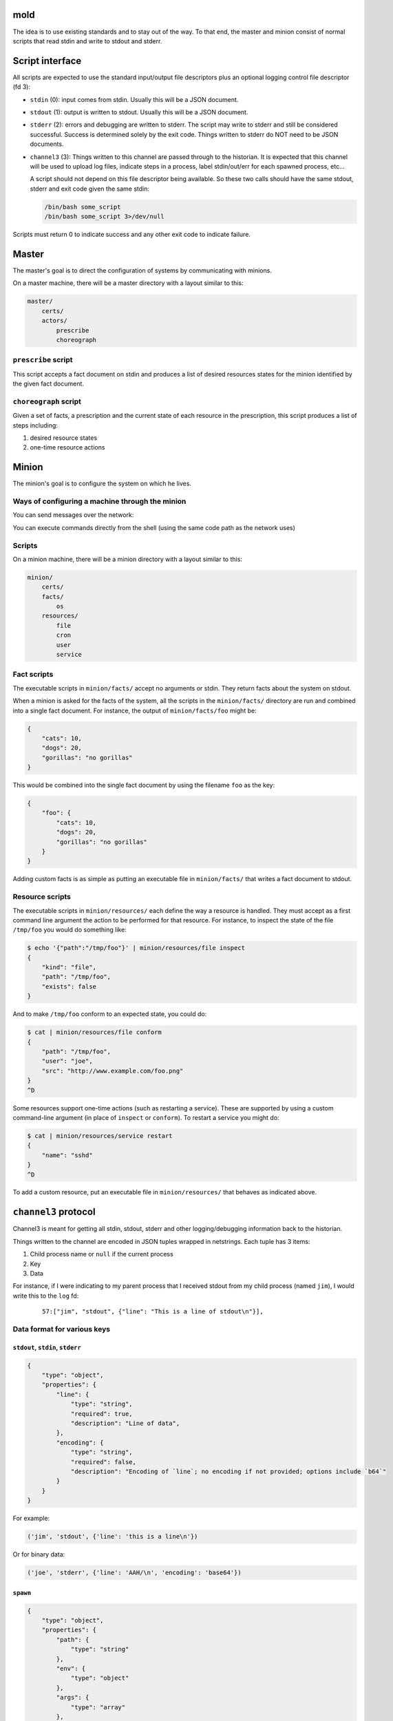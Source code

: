 mold
===============================================================================

The idea is to use existing standards and to stay out of the way.  To that end,
the master and minion consist of normal scripts that read stdin and write to
stdout and stderr.


Script interface
===============================================================================

All scripts are expected to use the standard input/output file
descriptors plus an optional logging control file descriptor (fd 3):

- ``stdin`` (0): input comes from stdin.  Usually this will be a JSON 
  document.

- ``stdout`` (1): output is written to stdout.  Usually this will be
  a JSON document.

- ``stderr`` (2): errors and debugging are written to stderr.  The script may 
  write to stderr and still be considered successful.  Success is 
  determined solely by the exit code.  Things written to stderr do NOT
  need to be JSON documents.

- ``channel3`` (3): Things written to this channel are passed through to the
  historian.  It is expected that this channel will be used to upload log files,
  indicate steps in a process, label stdin/out/err for each spawned process,
  etc...
  
  A script should not depend on this file descriptor being available.  So
  these two calls should have the same stdout, stderr and exit code given the
  same stdin:
  
  .. code-block:: bash
     
      /bin/bash some_script
      /bin/bash some_script 3>/dev/null

Scripts must return 0 to indicate success and any other exit code to indicate
failure.


Master
===============================================================================

The master's goal is to direct the configuration of systems by communicating
with minions.

On a master machine, there will be a master directory with a layout similar to
this:

.. code-block:: text

    master/
        certs/
        actors/
            prescribe
            choreograph


``prescribe`` script
-------------------------------------------------------------------------------

This script accepts a fact document on stdin and produces a list of desired
resources states for the minion identified by the given fact document.


``choreograph`` script
-------------------------------------------------------------------------------

Given a set of facts, a prescription and the current state of each resource in
the prescription, this script produces a list of steps including:

1. desired resource states
2. one-time resource actions


Minion
===============================================================================

The minion's goal is to configure the system on which he lives.


Ways of configuring a machine through the minion
-------------------------------------------------------------------------------

You can send messages over the network:

.. image:: minion-network-flow.svg

You can execute commands directly from the shell (using the same code path as
the network uses)

.. image:: minion-shell-flow.svg



Scripts
-------------------------------------------------------------------------------

On a minion machine, there will be a minion directory with a layout similar to
this:

.. code-block:: text

    minion/
        certs/
        facts/
            os
        resources/
            file
            cron
            user
            service


Fact scripts
-------------------------------------------------------------------------------

The executable scripts in ``minion/facts/`` accept no arguments or stdin.  They
return facts about the system on stdout.

When a minion is asked for the facts of the system, all the scripts in the
``minion/facts/`` directory are run and combined into a single fact document.
For instance, the output of ``minion/facts/foo`` might be:

.. code-block:: javascript

    {
        "cats": 10,
        "dogs": 20,
        "gorillas": "no gorillas"
    }

This would be combined into the single fact document by using the filename 
``foo`` as the key:

.. code-block:: javascript

    {
        "foo": {
            "cats": 10,
            "dogs": 20,
            "gorillas": "no gorillas"
        }
    }

Adding custom facts is as simple as putting an executable file in
``minion/facts/`` that writes a fact document to stdout.


Resource scripts
-------------------------------------------------------------------------------

The executable scripts in ``minion/resources/`` each define the way a resource
is handled.  They must accept as a first command line argument the action to
be performed for that resource.  For instance, to inspect the state of the
file ``/tmp/foo`` you would do something like:

.. code-block:: bash

    $ echo '{"path":"/tmp/foo"}' | minion/resources/file inspect
    {
        "kind": "file",
        "path": "/tmp/foo",
        "exists": false
    }

And to make ``/tmp/foo`` conform to an expected state, you could do:

.. code-block:: bash

    $ cat | minion/resources/file conform
    {
        "path": "/tmp/foo",
        "user": "joe",
        "src": "http://www.example.com/foo.png"
    }
    ^D


Some resources support one-time actions (such as restarting a service).
These are supported by using a custom command-line argument (in place of
``inspect`` or ``conform``).  To restart a service you might do:

.. code-block:: bash

    $ cat | minion/resources/service restart
    {
        "name": "sshd"
    }
    ^D


To add a custom resource, put an executable file in ``minion/resources/`` that
behaves as indicated above.


``channel3`` protocol
===============================================================================

Channel3 is meant for getting all stdin, stdout, stderr and other
logging/debugging information back to the historian.

Things written to the channel are encoded in JSON tuples wrapped in
netstrings.  Each tuple has 3 items:

1. Child process name or ``null`` if the current process
2. Key
3. Data

For instance, if I were indicating to my parent process that I
received stdout from my child process (named ``jim``), I would write this to
the ``log`` fd:

    ::
        
        57:["jim", "stdout", {"line": "This is a line of stdout\n"}],



Data format for various keys
-------------------------------------------------------------------------------


``stdout``, ``stdin``, ``stderr``
...............................................................................

.. code-block:: javascript

    {
        "type": "object",
        "properties": {
            "line": {
                "type": "string",
                "required": true,
                "description": "Line of data",
            },
            "encoding": {
                "type": "string",
                "required": false,
                "description": "Encoding of `line`; no encoding if not provided; options include `b64`"
            }
        }
    }

For example:

.. code-block:: python

    ('jim', 'stdout', {'line': 'this is a line\n'})

Or for binary data:

.. code-block:: python

    ('joe', 'stderr', {'line': 'AAH/\n', 'encoding': 'base64'})


``spawn``
...............................................................................

.. code-block:: javascript

    {
        "type": "object",
        "properties": {
            "path": {
                "type": "string"
            },
            "env": {
                "type": "object"
            },
            "args": {
                "type": "array"
            },
            "user": {
                "type": "string"
            },
            "group": {
                "type": "string"
            }
        }
    }


For example:

.. code-block:: python

    ('newchild', 'spawn', {
        'path': '/tmp/foo',
        'env': {
            'FOO': 'something',
            'USER': 'joe',
        },
        'args': ['cat', 'afile'],
        'user': 'joe',
        'group': 'joe',
    })

``exitcode``
...............................................................................

.. code-block:: javascript

    {
        "type": "integer",
    }

For example:

.. code-block:: python

    ('newchild', 'exitcode', 3)


Indices and tables
==================

* :ref:`genindex`
* :ref:`modindex`
* :ref:`search`

